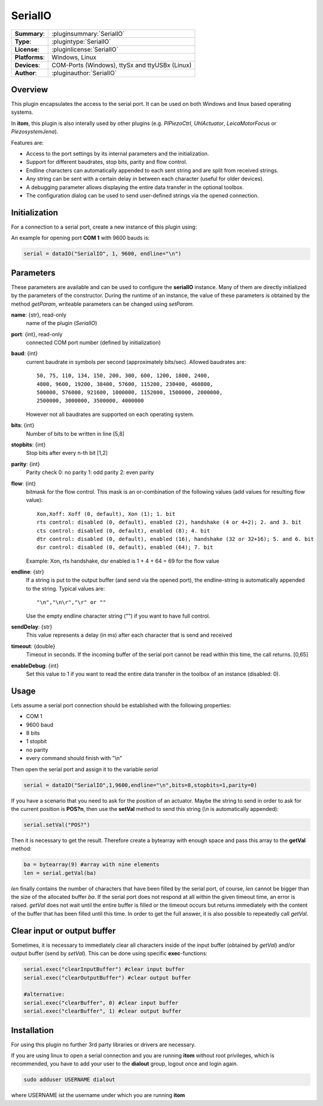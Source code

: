 ==========
 SerialIO
==========

=============== ========================================================================================================
**Summary**:    :pluginsummary:`SerialIO`
**Type**:       :plugintype:`SerialIO`
**License**:    :pluginlicense:`SerialIO`
**Platforms**:  Windows, Linux
**Devices**:    COM-Ports (Windows), ttySx and ttyUSBx (Linux)
**Author**:     :pluginauthor:`SerialIO`
=============== ========================================================================================================

Overview
========

This plugin encapsulates the access to the serial port. It can be used on both
Windows and linux based operating systems.

In **itom**, this plugin is also interally used by other plugins (e.g. *PIPiezoCtrl*, *UhlActuator*, *LeicaMotorFocus* or *PiezosystemJena*).

Features are:

- Access to the port settings by its internal parameters and the initialization.
- Support for different baudrates, stop bits, parity and flow control.
- Endline characters can automatically appended to each sent string and are split from received strings.
- Any string can be sent with a certain delay in between each character (useful for older devices).
- A debugging parameter allows displaying the entire data transfer in the optional toolbox.
- The configuration dialog can be used to send user-defined strings via the opened connection.

Initialization
==============
  
For a connection to a serial port, create a new instance of this plugin using:

.. py:function:: dataIO("SerialIO", port, baud, endline [, bits, stopbits, parity, flow, sendDelay, timeout, debug])
    :noindex:
    
    This is the necessary constructor of the class *dataIO* of *itom* in order to create a new instance of the plugin **serialIO**.

    The parameter are as follows:

    ============ =============== ===================================================================================================
    port         int             COM-port number (e.g. 1)
    baud         int             Baudrate (see *baudrate* in the parameter description below)
    endline      str             endline character (see *endline* in the parameter description below)
    bits         int, optional   number of bits to be written in line [5,8], default: 8
    stopbits     int, optional   stop bits after every n bits [1,2], default: 1
    parity       int, optional   0: no parity [default], 1: odd parity, 2: even parity
    flow         int, optional   bitmask for the flow control (see *flow* in the parameter description below) [0, 127], default: 0
    sendDelay    int, optional   0: write output buffer in one block, else: delay in ms after each character (same for input)
    timeout      float, optional Timeout for reading the current input buffer of the serial port in [s], [0,64], default: 4s
    enableDebug  int, optional   0: no debug output [default], 1: all data transfer is printed to the toolbox
    ============ =============== ===================================================================================================

An example for opening port **COM 1** with 9600 bauds is:

.. code-block:: python
    
    serial = dataIO("SerialIO", 1, 9600, endline="\n")

Parameters
==========

These parameters are available and can be used to configure the **serialIO** instance. Many of them are directly initialized by the
parameters of the constructor. During the runtime of an instance, the value of these parameters is obtained by the method *getParam*, writeable
parameters can be changed using *setParam*.

**name**: {str}, read-only
    name of the plugin (*SerialIO*)
**port**: {int}, read-only
    connected COM port number (defined by initialization)
**baud**: {int}
    current baudrate in symbols per second (approximately bits/sec). Allowed baudrates are::
    
        50, 75, 110, 134, 150, 200, 300, 600, 1200, 1800, 2400,
        4800, 9600, 19200, 38400, 57600, 115200, 230400, 460800,
        500000, 576000, 921600, 1000000, 1152000, 1500000, 2000000,
        2500000, 3000000, 3500000, 4000000
    
    However not all baudrates are supported on each operating system.
**bits**: {int}
    Number of bits to be written in line [5,8]
**stopbits**: {int}
    Stop bits after every n-th bit [1,2]
**parity**: {int}
    Parity check
    0: no parity
    1: odd parity
    2: even parity
**flow**: {int}
    bitmask for the flow control. This mask is an or-combination of the following values (add values for resulting flow value)::
        
        Xon,Xoff: Xoff (0, default), Xon (1); 1. bit
        rts control: disabled (0, default), enabled (2), handshake (4 or 4+2); 2. and 3. bit
        cts control: disabled (0, default), enabled (8); 4. bit
        dtr control: disabled (0, default), enabled (16), handshake (32 or 32+16); 5. and 6. bit
        dsr control: disabled (0, default), enabled (64); 7. bit
    
    Example: Xon, rts handshake, dsr enabled is 1 + 4 + 64 = 69 for the flow value
        
**endline**: {str}
    If a string is put to the output buffer (and send via the opened port), the endline-string is automatically appended to the string.
    Typical values are::
        
        "\n","\n\r","\r" or ""
    
    Use the empty endline character string ("") if you want to have full control.
**sendDelay**: {str}
    This value represents a delay (in ms) after each character that is send and received
**timeout**: {double}
    Timeout in seconds. If the incoming buffer of the serial port cannot be read within this time, the call returns. [0,65]
**enableDebug**: {int}
    Set this value to 1 if you want to read the entire data transfer in the toolbox of an instance (disabled: 0).
    
Usage
=====

Lets assume a serial port connection should be established with the following properties:

* COM 1
* 9600 baud
* 8 bits
* 1 stopbit
* no parity
* every command should finish with "\\n"

Then open the serial port and assign it to the variable *serial*

.. code-block:: python  
    
    serial = dataIO("SerialIO",1,9600,endline="\n",bits=8,stopbits=1,parity=0)

If you have a scenario that you need to ask for the position of an actuator. Maybe the string to send in order to ask
for the current position is **POS?\n**, then use the **setVal** method to send this string (*\\n* is automatically appended):

.. code-block:: python
    
    serial.setVal("POS?")
    
Then it is necessary to get the result. Therefore create a bytearray with enough space and pass this array to the **getVal** method:

.. code-block:: python
    
    ba = bytearray(9) #array with nine elements
    len = serial.getVal(ba)

*len* finally contains the number of characters that have been filled by the serial port, of course, *len* cannot be bigger than
the size of the allocated buffer *ba*. If the serial port does not respond at all within the given timeout time, an error is raised.
*getVal* does not wait until the entire buffer is filled or the timeout occurs but returns immediately with the content of the buffer that
has been filled until this time. In order to get the full answer, it is also possible to repeatedly call *getVal*.

Clear input or output buffer
============================

Sometimes, it is necessary to immediately clear all characters inside of the input buffer (obtained by *getVal*) and/or output buffer (send by *setVal*). This can be done using specific **exec**-functions:

.. code-block:: python
    
    serial.exec("clearInputBuffer") #clear input buffer
    serial.exec("clearOutputBuffer") #clear output buffer
    
    #alternative:
    serial.exec("clearBuffer", 0) #clear input buffer
    serial.exec("clearBuffer", 1) #clear output buffer

Installation
============

For using this plugin no further 3rd party libraries or drivers are necessary.

If you are using linux to open a serial connection and you are running **itom** without root privileges, which is recommended, you have to add
your user to the **dialout** group, logout once and login again.

.. code-block:: bash

    sudo adduser USERNAME dialout

where USERNAME ist the username under which you are running **itom**


